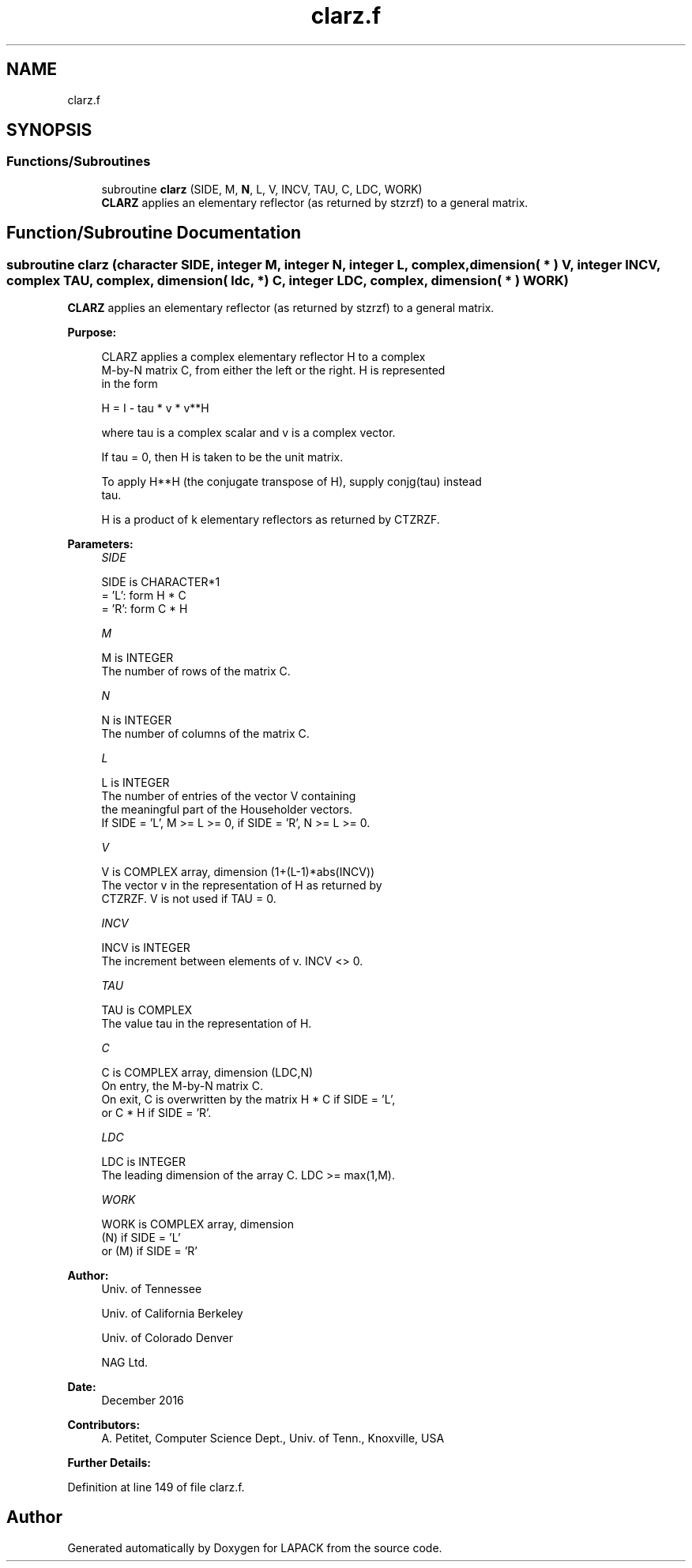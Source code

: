 .TH "clarz.f" 3 "Tue Nov 14 2017" "Version 3.8.0" "LAPACK" \" -*- nroff -*-
.ad l
.nh
.SH NAME
clarz.f
.SH SYNOPSIS
.br
.PP
.SS "Functions/Subroutines"

.in +1c
.ti -1c
.RI "subroutine \fBclarz\fP (SIDE, M, \fBN\fP, L, V, INCV, TAU, C, LDC, WORK)"
.br
.RI "\fBCLARZ\fP applies an elementary reflector (as returned by stzrzf) to a general matrix\&. "
.in -1c
.SH "Function/Subroutine Documentation"
.PP 
.SS "subroutine clarz (character SIDE, integer M, integer N, integer L, complex, dimension( * ) V, integer INCV, complex TAU, complex, dimension( ldc, * ) C, integer LDC, complex, dimension( * ) WORK)"

.PP
\fBCLARZ\fP applies an elementary reflector (as returned by stzrzf) to a general matrix\&.  
.PP
\fBPurpose: \fP
.RS 4

.PP
.nf
 CLARZ applies a complex elementary reflector H to a complex
 M-by-N matrix C, from either the left or the right. H is represented
 in the form

       H = I - tau * v * v**H

 where tau is a complex scalar and v is a complex vector.

 If tau = 0, then H is taken to be the unit matrix.

 To apply H**H (the conjugate transpose of H), supply conjg(tau) instead
 tau.

 H is a product of k elementary reflectors as returned by CTZRZF.
.fi
.PP
 
.RE
.PP
\fBParameters:\fP
.RS 4
\fISIDE\fP 
.PP
.nf
          SIDE is CHARACTER*1
          = 'L': form  H * C
          = 'R': form  C * H
.fi
.PP
.br
\fIM\fP 
.PP
.nf
          M is INTEGER
          The number of rows of the matrix C.
.fi
.PP
.br
\fIN\fP 
.PP
.nf
          N is INTEGER
          The number of columns of the matrix C.
.fi
.PP
.br
\fIL\fP 
.PP
.nf
          L is INTEGER
          The number of entries of the vector V containing
          the meaningful part of the Householder vectors.
          If SIDE = 'L', M >= L >= 0, if SIDE = 'R', N >= L >= 0.
.fi
.PP
.br
\fIV\fP 
.PP
.nf
          V is COMPLEX array, dimension (1+(L-1)*abs(INCV))
          The vector v in the representation of H as returned by
          CTZRZF. V is not used if TAU = 0.
.fi
.PP
.br
\fIINCV\fP 
.PP
.nf
          INCV is INTEGER
          The increment between elements of v. INCV <> 0.
.fi
.PP
.br
\fITAU\fP 
.PP
.nf
          TAU is COMPLEX
          The value tau in the representation of H.
.fi
.PP
.br
\fIC\fP 
.PP
.nf
          C is COMPLEX array, dimension (LDC,N)
          On entry, the M-by-N matrix C.
          On exit, C is overwritten by the matrix H * C if SIDE = 'L',
          or C * H if SIDE = 'R'.
.fi
.PP
.br
\fILDC\fP 
.PP
.nf
          LDC is INTEGER
          The leading dimension of the array C. LDC >= max(1,M).
.fi
.PP
.br
\fIWORK\fP 
.PP
.nf
          WORK is COMPLEX array, dimension
                         (N) if SIDE = 'L'
                      or (M) if SIDE = 'R'
.fi
.PP
 
.RE
.PP
\fBAuthor:\fP
.RS 4
Univ\&. of Tennessee 
.PP
Univ\&. of California Berkeley 
.PP
Univ\&. of Colorado Denver 
.PP
NAG Ltd\&. 
.RE
.PP
\fBDate:\fP
.RS 4
December 2016 
.RE
.PP
\fBContributors: \fP
.RS 4
A\&. Petitet, Computer Science Dept\&., Univ\&. of Tenn\&., Knoxville, USA 
.RE
.PP
\fBFurther Details: \fP
.RS 4

.PP
.nf
 
.fi
.PP
 
.RE
.PP

.PP
Definition at line 149 of file clarz\&.f\&.
.SH "Author"
.PP 
Generated automatically by Doxygen for LAPACK from the source code\&.
